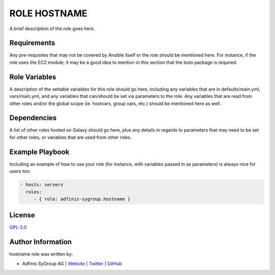 =============
ROLE HOSTNAME
=============

.. image:: https://img.shields.io/github/license/adfinis-sygroup/ansible-role-hostname.svg?style=flat-square
  :target: https://github.com/adfinis-sygroup/ansible-role-hostname/blob/master/LICENSE

.. image:: https://img.shields.io/travis/adfinis-sygroup/ansible-role-hostname.svg?style=flat-square
  :target: https://github.com/adfinis-sygroup/ansible-role-hostname

.. image:: https://img.shields.io/badge/galaxy-adfinis--sygroup.hostname-660198.svg?style=flat-square
  :target: https://galaxy.ansible.com/adfinis-sygroup/hostname

A brief description of the role goes here.


Requirements
=============

Any pre-requisites that may not be covered by Ansible itself or the role
should be mentioned here. For instance, if the role uses the EC2 module, it
may be a good idea to mention in this section that the boto package is required.


Role Variables
===============

A description of the settable variables for this role should go here, including
any variables that are in defaults/main.yml, vars/main.yml, and any variables
that can/should be set via parameters to the role. Any variables that are read
from other roles and/or the global scope (ie. hostvars, group vars, etc.)
should be mentioned here as well.


Dependencies
=============

A list of other roles hosted on Galaxy should go here, plus any details in
regards to parameters that may need to be set for other roles, or variables
that are used from other roles.


Example Playbook
=================

Including an example of how to use your role (for instance, with variables
passed in as parameters) is always nice for users too:

.. code-block:: yaml

  - hosts: servers
    roles:
       - { role: adfinis-sygroup.hostname }


License
========

`GPL-3.0 <https://github.com/adfinis-sygroup/ansible-role-hostname/blob/master/LICENSE>`_


Author Information
===================

hostname role was written by:

* Adfinis SyGroup AG | `Website <https://www.adfinis-sygroup.ch/>`_ | `Twitter <https://twitter.com/adfinissygroup>`_ | `GitHub <https://github.com/adfinis-sygroup>`_
